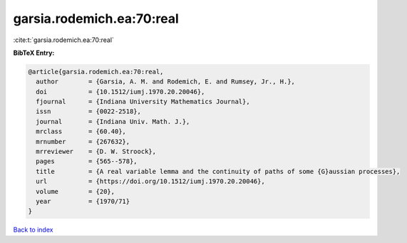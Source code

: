 garsia.rodemich.ea:70:real
==========================

:cite:t:`garsia.rodemich.ea:70:real`

**BibTeX Entry:**

.. code-block:: bibtex

   @article{garsia.rodemich.ea:70:real,
     author        = {Garsia, A. M. and Rodemich, E. and Rumsey, Jr., H.},
     doi           = {10.1512/iumj.1970.20.20046},
     fjournal      = {Indiana University Mathematics Journal},
     issn          = {0022-2518},
     journal       = {Indiana Univ. Math. J.},
     mrclass       = {60.40},
     mrnumber      = {267632},
     mrreviewer    = {D. W. Stroock},
     pages         = {565--578},
     title         = {A real variable lemma and the continuity of paths of some {G}aussian processes},
     url           = {https://doi.org/10.1512/iumj.1970.20.20046},
     volume        = {20},
     year          = {1970/71}
   }

`Back to index <../By-Cite-Keys.html>`_

